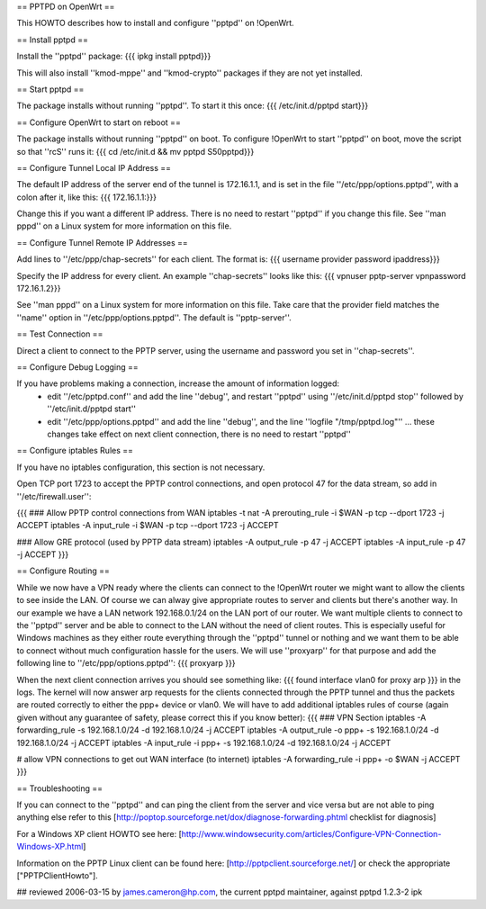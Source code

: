 == PPTPD on OpenWrt ==

This HOWTO describes how to install and configure ''pptpd'' on !OpenWrt.

== Install pptpd ==

Install the ''pptpd'' package:
{{{
ipkg install pptpd}}}

This will also install ''kmod-mppe'' and ''kmod-crypto'' packages if they are not yet installed.

== Start pptpd ==

The package installs without running ''pptpd''.  To start it this once:
{{{
/etc/init.d/pptpd start}}}

== Configure OpenWrt to start on reboot ==

The package installs without running ''pptpd'' on boot.  To configure !OpenWrt to start ''pptpd'' on boot, move the script so that ''rcS'' runs it:
{{{
cd /etc/init.d && mv pptpd S50pptpd}}}

== Configure Tunnel Local IP Address ==

The default IP address of the server end of the tunnel is 172.16.1.1, and is set in the file ''/etc/ppp/options.pptpd'', with a colon after it, like this:
{{{
172.16.1.1:}}}

Change this if you want a different IP address.  There is no need to restart ''pptpd'' if you change this file.
See ''man pppd'' on a Linux system for more information on this file.

== Configure Tunnel Remote IP Addresses ==

Add lines to ''/etc/ppp/chap-secrets'' for each client. The format is:
{{{
username provider password ipaddress}}}

Specify the IP address for every client.
An example ''chap-secrets'' looks like this:
{{{
vpnuser pptp-server vpnpassword 172.16.1.2}}}

See ''man pppd'' on a Linux system for more information on this file.  Take care that the provider field matches the ''name'' option in ''/etc/ppp/options.pptpd''.  The default is ''pptp-server''.

== Test Connection ==

Direct a client to connect to the PPTP server, using the username and password you set in ''chap-secrets''.

== Configure Debug Logging ==

If you have problems making a connection, increase the amount of information logged:
 * edit ''/etc/pptpd.conf'' and add the line ''debug'', and restart ''pptpd'' using ''/etc/init.d/pptpd stop'' followed by ''/etc/init.d/pptpd start''
 * edit ''/etc/ppp/options.pptpd'' and add the line ''debug'', and the line ''logfile "/tmp/pptpd.log"'' ... these changes take effect on next client connection, there is no need to restart ''pptpd''

== Configure iptables Rules ==

If you have no iptables configuration, this section is not necessary.

Open TCP port 1723 to accept the PPTP control connections, and open protocol 47 for the data stream, so add in ''/etc/firewall.user'':

{{{
### Allow PPTP control connections from WAN
iptables -t nat -A prerouting_rule -i $WAN -p tcp --dport 1723 -j ACCEPT
iptables        -A input_rule      -i $WAN -p tcp --dport 1723 -j ACCEPT

### Allow GRE protocol (used by PPTP data stream)
iptables        -A output_rule             -p 47               -j ACCEPT
iptables        -A input_rule              -p 47               -j ACCEPT
}}}

== Configure Routing ==

While we now have a VPN ready where the clients can connect to the !OpenWrt router we might want to allow the clients to see inside the LAN. Of course we can alway give appropriate routes to server and clients but there's another way. In our example we have a LAN network 192.168.0.1/24 on the LAN port of our router. We want multiple clients to connect to the ''pptpd'' server and be able to connect to the LAN without the need of client routes. This is especially useful for Windows machines as they either route everything through the ''pptpd'' tunnel or nothing and we want them to be able to connect without much configuration hassle for the users. We will use ''proxyarp'' for that purpose and add the following line to ''/etc/ppp/options.pptpd'':
{{{
proxyarp
}}}

When the next client connection arrives you should see something like:
{{{
found interface vlan0 for proxy arp
}}}
in the logs. The kernel will now answer arp requests for the clients connected through the PPTP tunnel and thus the packets are routed correctly to either the ppp+ device or vlan0. We will have to add additional iptables rules of course (again given without any guarantee of safety, please correct this if you know better):
{{{
### VPN Section
iptables        -A forwarding_rule -s 192.168.1.0/24 -d 192.168.1.0/24 -j ACCEPT
iptables        -A output_rule     -o ppp+ -s 192.168.1.0/24 -d 192.168.1.0/24 -j ACCEPT
iptables        -A input_rule      -i ppp+ -s 192.168.1.0/24 -d 192.168.1.0/24 -j ACCEPT

# allow VPN connections to get out WAN interface (to internet)
iptables        -A forwarding_rule -i ppp+ -o $WAN -j ACCEPT
}}}

== Troubleshooting ==

If you can connect to the ''pptpd'' and can ping the client from the server and vice versa but are not able to ping anything else refer to this [http://poptop.sourceforge.net/dox/diagnose-forwarding.phtml checklist for diagnosis]

For a Windows XP client HOWTO see here: [http://www.windowsecurity.com/articles/Configure-VPN-Connection-Windows-XP.html]

Information on the PPTP Linux client can be found here: [http://pptpclient.sourceforge.net/] or check the appropriate ["PPTPClientHowto"].

## reviewed 2006-03-15 by james.cameron@hp.com, the current pptpd maintainer, against pptpd 1.2.3-2 ipk
